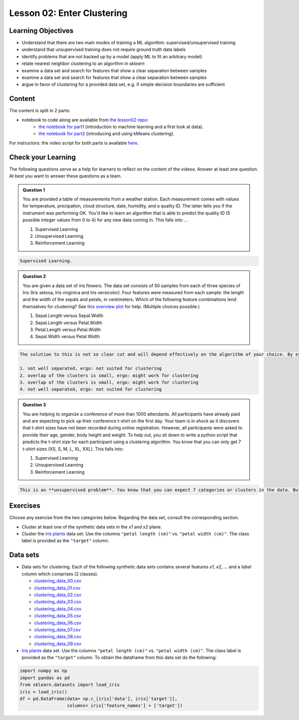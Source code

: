 Lesson 02: Enter Clustering
***************************

Learning Objectives
===================

* Understand that there are two main modes of training a ML algorithm: supervised/unsupervised training
* understand that unsupervised training does not require ground truth data labels
* identify problems that are not backed up by a model (apply ML to fit an arbitrary model)
* relate nearest neighbor clustering to an algorithm in `sklearn`
* examine a data set and search for features that show a clear separation between samples
* examine a data set and search for features that show a clear separation between samples
* argue in favor of clustering for a provided data set, e.g. if simple decision boundaries are sufficient


Content
=======

The content is split in 2 parts:

* notebook to code along are available from `the lesson02 repo <https://github.com/deeplearning540/lesson02/>`_:
    * `the notebook for part1 <https://github.com/deeplearning540/lesson02/blob/main/part1.ipynb>`_ (introduction to machine learning and a first look at data).
    * `the notebook for part2 <https://github.com/deeplearning540/lesson02/blob/main/part2.ipynb>`_ (introducing and using kMeans clustering).

For instructors: the video script for both parts is available `here <https://github.com/deeplearning540/deeplearning540.github.io/blob/main/source/lesson02/script.ipynb>`_.


Check your Learning
===================

The following questions serve as a help for learners to reflect on the content of the videos. Answer at least one question. At best you want to answer these questions as a team.

.. admonition:: Question 1

   You are provided a table of measurements from a weather station. Each measurement comes with values for temperature, precipation, cloud structure, date, humidity, and a quality ID. The latter tells you if the instrument was performing OK. You'd like to learn an algorithm that is able to predict the quality ID (5 possible integer values from 0 to 4) for any new data coming in. This falls into ...

   1. Supervised Learning
   2. Unsupervised Learning
   3. Reinforcement Learning

.. raw:: html

   <details>
   <summary>Solution</summary>

.. code-block:: rst

   Supervised Learning.

.. raw:: html

   </details>


.. admonition:: Question 2

   You are given a data set of iris flowers. The data set consists of 50 samples from each of three species of Iris (Iris setosa, Iris virginica and Iris versicolor). Four features were measured from each sample: the length and the width of the sepals and petals, in centimeters. Which of the following feature combinations lend themselves for clustering? See `this overview plot <https://en.wikipedia.org/wiki/Iris_flower_data_set#/media/File:Iris_data set_scatterplot.svg>`_ for help. (Multiple choices possible.)

   1. Sepal.Length versus Sepal.Width
   2. Sepal.Length versus Petal.Width
   3. Petal.Length versus Petal.Width
   4. Sepal.Width versus Petal.Width

.. raw:: html

   <details>
   <summary>Solution</summary>

.. code-block:: rst

   The solution to this is not so clear cut and will depend effectively on the algorithm of your choice. By eye, we can make the following observations:

   1. not well separated, ergo: not suited for clustering
   2. overlap of the clusters is small, ergo: might work for clustering
   3. overlap of the clusters is small, ergo: might work for clustering
   4. not well separated, ergo: not suited for clustering

.. raw:: html

   </details>

.. admonition:: Question 3

   You are helping to organize a conference of more than 1000 attendants. All participants have already paid and are expecting to pick up their conference t-shirt on the first day. Your team is in shock as it discovers that t-shirt sizes have not been recorded during online registration. However, all participants were asked to provide their age, gender, body height and weight. To help out, you sit down to write a python script that predicts the t-shirt size for each participant using a clustering algorithm. You know that you can only get 7 t-shirt sizes (XS, S, M, L, XL, XXL). This falls into:

   1. Supervised Learning
   2. Unsupervised Learning
   3. Reinforcement Learning

.. raw:: html

   <details>
   <summary>Solution</summary>

.. code-block:: rst

   This is an **unsupervised problem**. You know that you can expect 7 categories or clusters in the data. But you have no idea how they are spread across ``age, gender, body height and weight``. So unsupervised methods will help you here most likely.

.. raw:: html

   </details>



Exercises
=========

Choose any exercise from the two categories below. Regarding the data set, consult the corresponding section.

* Cluster at least one of the synthetic data sets in the `x1` and `x2` plane. 

* Cluster the `iris plants <https://scikit-learn.org/stable/data sets/toy_data set.html#iris-plants-dataset>`_ data set. Use the columns ``"petal length (cm)"`` vs. ``"petal width (cm)"``. The class label is provided as the ``"target"`` column.


Data sets
=========

* Data sets for clustering. Each of the following synthetic data sets contains several features `x1`, `x2`, ... and a `label` column which comprises (2 classes).

  * `clustering_data_00.csv <https://raw.githubusercontent.com/deeplearning540/lesson02/main/data/clustering_data_00.csv>`_
  * `clustering_data_01.csv <https://raw.githubusercontent.com/deeplearning540/lesson02/main/data/clustering_data_01.csv>`_
  * `clustering_data_02.csv <https://raw.githubusercontent.com/deeplearning540/lesson02/main/data/clustering_data_02.csv>`_
  * `clustering_data_03.csv <https://raw.githubusercontent.com/deeplearning540/lesson02/main/data/clustering_data_03.csv>`_
  * `clustering_data_04.csv <https://raw.githubusercontent.com/deeplearning540/lesson02/main/data/clustering_data_04.csv>`_
  * `clustering_data_05.csv <https://raw.githubusercontent.com/deeplearning540/lesson02/main/data/clustering_data_05.csv>`_
  * `clustering_data_06.csv <https://raw.githubusercontent.com/deeplearning540/lesson02/main/data/clustering_data_06.csv>`_
  * `clustering_data_07.csv <https://raw.githubusercontent.com/deeplearning540/lesson02/main/data/clustering_data_07.csv>`_
  * `clustering_data_08.csv <https://raw.githubusercontent.com/deeplearning540/lesson02/main/data/clustering_data_08.csv>`_
  * `clustering_data_09.csv <https://raw.githubusercontent.com/deeplearning540/lesson02/main/data/clustering_data_09.csv>`_

* `iris plants <https://scikit-learn.org/stable/data sets/toy_data set.html#iris-plants-dataset>`_ data set. Use the columns ``"petal length (cm)"`` vs. ``"petal width (cm)"``. The class label is provided as the ``"target"`` column. To obtain the dataframe from this data set do the following:

.. code-block:: python

  import numpy as np
  import pandas as pd
  from sklearn.datasets import load_iris
  iris = load_iris()
  df = pd.DataFrame(data= np.c_[iris['data'], iris['target']],
                    columns= iris['feature_names'] + ['target'])

